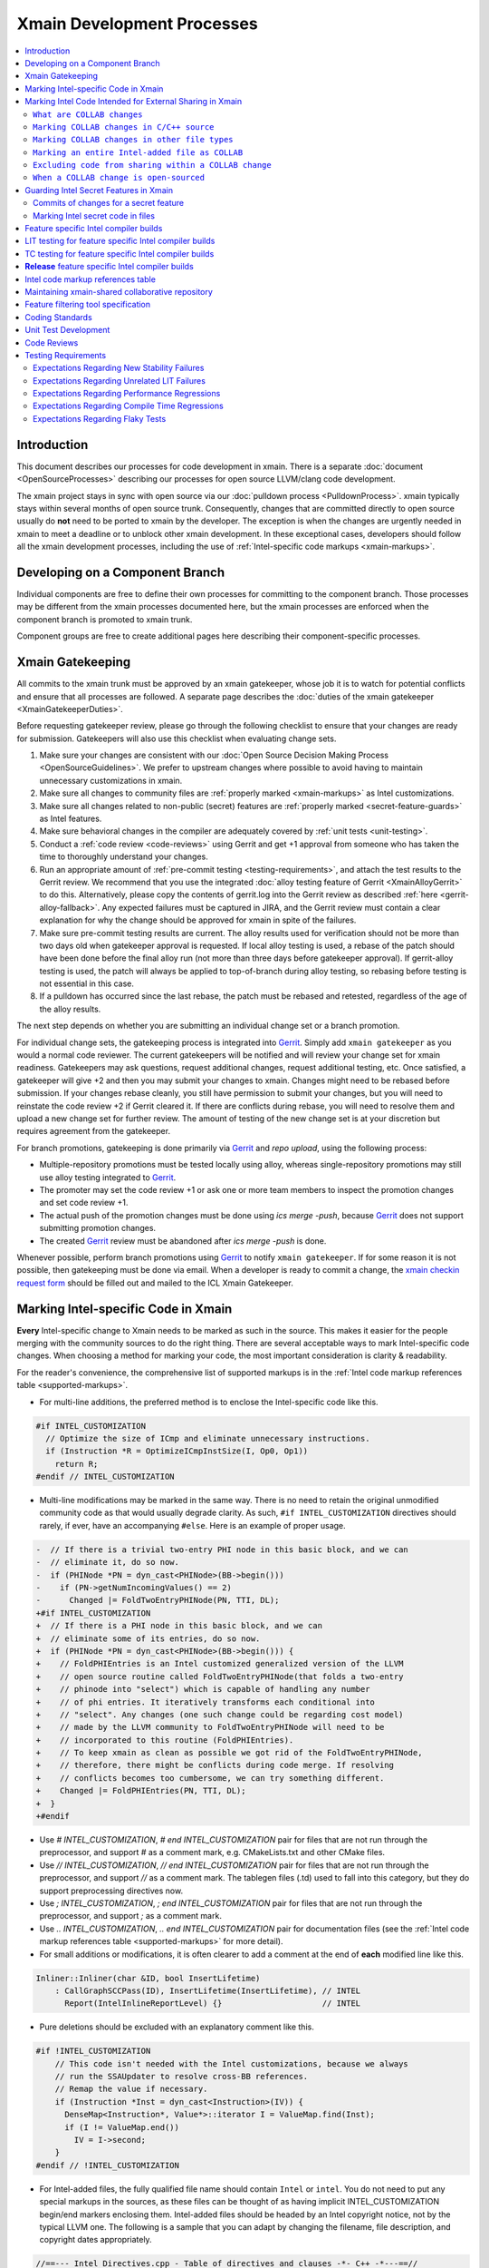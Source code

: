 ===========================
Xmain Development Processes
===========================

.. contents::
   :local:

Introduction
============

This document describes our processes for code development in xmain. There is a
separate :doc:`document <OpenSourceProcesses>` describing our processes for open
source LLVM/clang code development.

The xmain project stays in sync with open source via our
:doc:`pulldown process <PulldownProcess>`.
xmain typically stays within several months of open source trunk. Consequently,
changes that are committed directly to open source usually do **not** need to
be ported to xmain by the developer. The exception is when the changes are
urgently needed in xmain to meet a deadline or to unblock other xmain
development. In these exceptional cases, developers should follow all the
xmain development processes, including the use of
:ref:`Intel-specific code markups <xmain-markups>`.

Developing on a Component Branch
================================

Individual components are free to define their own processes for committing to
the component branch. Those processes may be different from the xmain processes
documented here, but the xmain processes are enforced when the component branch
is promoted to xmain trunk.

Component groups are free to create additional pages here describing their
component-specific processes.

.. _xmain_gatekeeping:

Xmain Gatekeeping
=================

All commits to the xmain trunk must be approved by an xmain gatekeeper, whose
job it is to watch for potential conflicts and ensure that all processes are
followed. A separate page describes the
:doc:`duties of the xmain gatekeeper <XmainGatekeeperDuties>`.

Before requesting gatekeeper review, please go through the following checklist
to ensure that your changes are ready for submission. Gatekeepers will also use
this checklist when evaluating change sets.

#. Make sure your changes are consistent with our
   :doc:`Open Source Decision Making Process <OpenSourceGuidelines>`. We prefer
   to upstream changes where possible to avoid having to maintain unnecessary
   customizations in xmain.
#. Make sure all changes to community files are
   :ref:`properly marked <xmain-markups>` as Intel customizations.
#. Make sure all changes related to non-public (secret) features are
   :ref:`properly marked <secret-feature-guards>` as Intel features.
#. Make sure behavioral changes in the compiler are adequately covered by
   :ref:`unit tests <unit-testing>`.
#. Conduct a :ref:`code review <code-reviews>` using Gerrit and get +1 approval
   from someone who has taken the time to thoroughly understand your changes.
#. Run an appropriate amount of
   :ref:`pre-commit testing <testing-requirements>`, and attach the test
   results to the Gerrit review. We recommend that you use the integrated
   :doc:`alloy testing feature of Gerrit <XmainAlloyGerrit>` to do this.
   Alternatively, please copy the contents of gerrit.log into the Gerrit review
   as described :ref:`here <gerrit-alloy-fallback>`. Any expected failures
   must be captured in JIRA, and the Gerrit review must contain a clear
   explanation for why the change should be approved for xmain in spite of the
   failures.
#. Make sure pre-commit testing results are current. The alloy results used
   for verification should not be more than two days old when gatekeeper
   approval is requested. If local alloy testing is used, a rebase of the patch
   should have been done before the final alloy run (not more than three days
   before gatekeeper approval). If gerrit-alloy testing is used, the patch
   will always be applied to top-of-branch during alloy testing, so rebasing
   before testing is not essential in this case.
#. If a pulldown has occurred since the last rebase, the patch must be rebased
   and retested, regardless of the age of the alloy results.

The next step depends on whether you are submitting an individual change set or
a branch promotion.

For individual change sets, the gatekeeping process is integrated into
`Gerrit <https://git-amr-2.devtools.intel.com/gerrit>`_. Simply add
``xmain gatekeeper`` as you would a normal code reviewer. The current
gatekeepers will be notified and will review your change set for xmain
readiness. Gatekeepers may ask questions, request additional changes, request
additional testing, etc. Once satisfied, a gatekeeper will give +2 and
then you may submit your changes to xmain. Changes might need to be rebased
before submission. If your changes rebase cleanly, you still have permission to
submit your changes, but you will need to reinstate the code review +2 if
Gerrit cleared it. If there are conflicts during rebase, you will need to
resolve them and upload a new change set for further review. The amount of
testing of the new change set is at your discretion but requires agreement
from the gatekeeper.

For branch promotions, gatekeeping is done primarily via
`Gerrit <https://git-amr-2.devtools.intel.com/gerrit>`_ and `repo upload`,
using the following process:

- Multiple-repository promotions must be tested locally using alloy,
  whereas single-repository promotions may still use alloy testing
  integrated to `Gerrit <https://git-amr-2.devtools.intel.com/gerrit>`_.

- The promoter may set the code review +1 or ask one or more team members
  to inspect the promotion changes and set code review +1.

- The actual push of the promotion changes must be done using `ics merge -push`,
  because `Gerrit <https://git-amr-2.devtools.intel.com/gerrit>`_ does not
  support submitting promotion changes.

- The created `Gerrit <https://git-amr-2.devtools.intel.com/gerrit>`_ review
  must be abandoned after `ics merge -push` is done.

..
    The following paragraph provides a link that automatically opens up an email
    with the xmain checkin request form. It is not very human-readable, because
    spaces and other special characters are replaced by hex directives, e.g.
    %20. We should change this if there is a more human-readable form that
    achieves the same functionality.

Whenever possible, perform branch promotions using
`Gerrit <https://git-amr-2.devtools.intel.com/gerrit>`_ to notify
``xmain gatekeeper``.  If for some reason it is not possible, then
gatekeeping must be done via email. When a developer is ready
to commit a change, the `xmain checkin request form
<mailto:icl.xmain.gatekeeper@intel.com?
subject=xmain%20checkin%20request%20(Edit%20this%20description%20and%20date%20
(01/01/2018)&
body=1.%20Describe%20the%20new%20features%20or%20changes.%20Include%20Jira%23
%20where%20applicable.%0D%0A%0D%0A%0D%0A%0D%0A
2.%20Please%20explain%20why%20this%20change%20set%20should%20not%20be%20
upstreamed%20to%20LLVM%20open%20source.%0D%0A%0D%0A%0D%0A%0D%0A
3.%20Please%20list%20all%20modified,%20added%20or%20deleted%20files%20and%20
directories.%0D%0A%0D%0A%0D%0A%0D%0A
4.%20Was%20every%20change%20in%20this%20change-set%20code%20reviewed%3F%20If%20
this%20is%20anything%20other%20than%20a%20single%20component%20promotion%20
checkin%20request,%20please%20list%20the%20code%20reviewers.%0D%0A%0D%0A%0D%0A
%0D%0A
5.%20Does%20every%20change%20in%20the%20LLVM/Clang%20portions%20of%20the%20
source%20tree%20have%20corresponding%20changes%20that%20provide%20unit%20
testing%20coverage%3F%20Are%20any%20of%20the%20newly%20added%20unit%20tests%20
currently%20failing%3F%0D%0A%0D%0A%0D%0A%0D%0A
6.%20What%20testing%20was%20done%20(list%20the%20exact%20command
%20used%20to%20run%20alloy)%3F%20Please%20explain%20anything%20in%20the%20
fail.log%20or%20problem.log%20files,%20and%20why%20the%20checkin%20should%20
be%20allowed%20with%20these%20failures.%20For%20every%20new%20or%20flaky%20
failure%20in%20fail.log,%20a%20JR%20must%20be%20filed%20if%20one%20does%20not
%20already%20exist,%20and%20the%20JR%20number%20provided.%20Was%20any%20
testing%20done%20in%20addition%20to%20alloy%3F%0D%0A%0D%0A%0D%0A%0D%0A
Please%20attach%20the%20following%20files%20from%20your%20alloy%20run,%20if%20
applicable%3A%20status.log,%20fail.log,%20problem.log,%20and%20
zperf%5Frt%5Frpt.log.%0D%0Axmain%20checkin%20questionnaire%20version%204>`_
should be filled out and mailed to the ICL Xmain Gatekeeper.

.. _xmain-markups:

Marking Intel-specific Code in Xmain
====================================

**Every** Intel-specific change to Xmain needs to be marked as such in the
source. This makes it easier for the people merging with the community sources
to do the right thing. There are several acceptable ways to mark Intel-specific
code changes. When choosing a method for marking your code, the most important
consideration is clarity & readability.

For the reader's convenience, the comprehensive list of supported markups
is in the :ref:`Intel code markup references table <supported-markups>`.

- For multi-line additions, the preferred method is to enclose the
  Intel-specific code like this.

.. code-block:: c++

  #if INTEL_CUSTOMIZATION
    // Optimize the size of ICmp and eliminate unnecessary instructions.
    if (Instruction *R = OptimizeICmpInstSize(I, Op0, Op1))
      return R;
  #endif // INTEL_CUSTOMIZATION

- Multi-line modifications may be marked in the same way. There is no need to
  retain the original unmodified community code as that would usually degrade
  clarity. As such, ``#if INTEL_CUSTOMIZATION`` directives should rarely, if
  ever, have an accompanying ``#else``. Here is an example of proper usage.

.. We cannot format this block as c++ due to the diff markers.
.. code-block:: text

  -  // If there is a trivial two-entry PHI node in this basic block, and we can
  -  // eliminate it, do so now.
  -  if (PHINode *PN = dyn_cast<PHINode>(BB->begin()))
  -    if (PN->getNumIncomingValues() == 2)
  -      Changed |= FoldTwoEntryPHINode(PN, TTI, DL);
  +#if INTEL_CUSTOMIZATION
  +  // If there is a PHI node in this basic block, and we can
  +  // eliminate some of its entries, do so now.
  +  if (PHINode *PN = dyn_cast<PHINode>(BB->begin())) {
  +    // FoldPHIEntries is an Intel customized generalized version of the LLVM
  +    // open source routine called FoldTwoEntryPHINode(that folds a two-entry
  +    // phinode into "select") which is capable of handling any number
  +    // of phi entries. It iteratively transforms each conditional into
  +    // "select". Any changes (one such change could be regarding cost model)
  +    // made by the LLVM community to FoldTwoEntryPHINode will need to be
  +    // incorporated to this routine (FoldPHIEntries).
  +    // To keep xmain as clean as possible we got rid of the FoldTwoEntryPHINode,
  +    // therefore, there might be conflicts during code merge. If resolving
  +    // conflicts becomes too cumbersome, we can try something different.
  +    Changed |= FoldPHIEntries(PN, TTI, DL);
  +  }
  +#endif

- Use `# INTEL_CUSTOMIZATION`, `# end INTEL_CUSTOMIZATION` pair for files
  that are not run through the preprocessor, and support `#` as a comment mark,
  e.g. CMakeLists.txt and other CMake files.

- Use `// INTEL_CUSTOMIZATION`, `// end INTEL_CUSTOMIZATION` pair for files
  that are not run through the preprocessor, and support `//` as a comment mark.
  The tablegen files (.td) used to fall into this category, but they do support
  preprocessing directives now.

- Use `; INTEL_CUSTOMIZATION`, `; end INTEL_CUSTOMIZATION` pair for files
  that are not run through the preprocessor, and support `;` as a comment mark.

- Use `\.\. INTEL_CUSTOMIZATION`, `\.\. end INTEL_CUSTOMIZATION` pair
  for documentation files (see the
  :ref:`Intel code markup references table <supported-markups>`
  for more detail).

- For small additions or modifications, it is often clearer to add a comment at
  the end of **each** modified line like this.

.. code-block:: c++

  Inliner::Inliner(char &ID, bool InsertLifetime)
      : CallGraphSCCPass(ID), InsertLifetime(InsertLifetime), // INTEL
        Report(IntelInlineReportLevel) {}                     // INTEL

- Pure deletions should be excluded with an explanatory comment like this.

.. code-block:: c++

  #if !INTEL_CUSTOMIZATION
      // This code isn't needed with the Intel customizations, because we always
      // run the SSAUpdater to resolve cross-BB references.
      // Remap the value if necessary.
      if (Instruction *Inst = dyn_cast<Instruction>(IV)) {
        DenseMap<Instruction*, Value*>::iterator I = ValueMap.find(Inst);
        if (I != ValueMap.end())
          IV = I->second;
      }
  #endif // !INTEL_CUSTOMIZATION

- For Intel-added files, the fully qualified file name should contain ``Intel``
  or ``intel``. You do not need to put any special markups in the sources,
  as these files can be thought of as having implicit INTEL_CUSTOMIZATION
  begin/end markers enclosing them.
  Intel-added files should be headed by an Intel copyright
  notice, not by the typical LLVM one. The following is a sample that you can
  adapt by changing the filename, file description, and copyright dates
  appropriately.

.. code-block:: c++

  //==--- Intel_Directives.cpp - Table of directives and clauses -*- C++ -*---==//
  //
  // Copyright (C) 2015-2017 Intel Corporation. All rights reserved.
  //
  // The information and source code contained herein is the exclusive property
  // of Intel Corporation and may not be disclosed, examined or reproduced in
  // whole or in part without explicit written authorization from the company.
  //
  // ===--------------------------------------------------------------------=== //

- For code which should be excluded from final release
  builds but included in 'prod' builds during development (such as IR
  printing capabilities), you should use the `INTEL_INTERNAL_BUILD`
  markup symbol (this includes both the files that are run through
  the preprocessor and the files that are not).  This macro symbol will be
  **undefined** for the `release` builds when ics usage is set to qa mode
  (using `ics set usage qa`).  For example:

.. parsed-literal::

  void MyClass::print(raw_ostream &OS) const {
  #if INTEL_INTERNAL_BUILD
    // Print the IR for MyClass to OS.
    OS << MyClass.A << "\n";
  #endif // INTEL_INTERNAL_BUILD
  }

..

  `INTEL_INTERNAL_BUILD` **must not** be used in release package's files
  (e.g. compiler header files).  Any non-release changes in such files
  must correspond to some feature and be appropriately
  :ref:`guarded <secret-feature-guards>`.

Marking Intel Code Intended for External Sharing in Xmain
=========================================================

``What are COLLAB changes``
---------------------------

This section describes the mechanism used to mark Intel code that is
intended for external sharing and collaboration, and likely open-sourced
at some point in the future.
We refer to such Intel changes as `COLLAB changes`, mark them
with INTEL_COLLAB instead of INTEL_CUSTOMIZATION, and apply different
rules from the latter.

Marking COLLAB changes as such facilitates automating the extraction of
patches that include only the COLLAB changes and exclude **all** other
Intel changes not so marked, such as the INTEL_CUSTOMIZATION changes.
Thus, Intel can collaborate with the community by periodically providing
patches with Intel-added features long before the actual open-sourcing
of these features takes place.

``Marking COLLAB changes in C/C++ source``
------------------------------------------

The smallest unit of a COLLAB change is a line. A change is either an
`addition` of line(s), or a `deletion` of line(s).
A `modification` is just addition plus deletion.
The examples below show how to mark additions, deletions, and modifications
in C/C++ source code with the INTEL_COLLAB marker.
The part enclosed between a pair of INTEL_COLLAB begin/end markers is
referred to as a `COLLAB region`.

Assume that this is existing community code:

.. code-block:: c++

  void foo() {
    bar(123);
    bar(789);
  }

- How to mark a COLLAB addition:
  Enclose the line(s) being added between a pair of
  INTEL_COLLAB begin/end markers.
  No code outside of this COLLAB region is changed by this addition.
  Below is an example showing how to add a call to new_call():

.. code-block:: c++

  void foo() {
    bar(123);
  #if INTEL_COLLAB
    new_call();
  #endif // INTEL_COLLAB
    bar(789);
  }

- How to mark a COLLAB deletion:
  Enclose the line(s) being deleted between the #else and the #endif
  of the COLLAB region. No change may be made to the line(s) being deleted.
  No code outside of this COLLAB region is changed by this deletion.
  Document the reason of the deletion, as shown in the example below
  where the call to bar(789) is deleted:

.. code-block:: c++

  void foo() {
    bar(123);
  #if INTEL_COLLAB
    // Removed call to bar(789) because ...
  #else // INTEL_COLLAB
    bar(789);
  #endif // INTEL_COLLAB
  }

- A modification is an addition combined with a deletion in the same
  COLLAB region. The example below changes bar(123) to bar(123, x)

.. code-block:: c++

  void foo() {
  #if INTEL_COLLAB
    bar(123, x);
  #else // INTEL_COLLAB
    bar(123);
  #endif // INTEL_COLLAB
    bar(789);
  }


``Marking COLLAB changes in other file types``
----------------------------------------------

The COLLAB changes also occur in files other than C/C++ source files.
Shown below are the markers for other file types currently supported.
For these file types we have not found a need to support deletion,
so the "else" part is not defined and is not supported by the
patch-extracting tool.

- CMakeLists.txt

.. code-block:: cmake

   # INTEL_COLLAB
    ...
   # end INTEL_COLLAB

- CMakeLists.txt (alternate form that is also supported)

.. code-block:: cmake

   if (INTEL_COLLAB)
    ...
   endif (INTEL_COLLAB)

- LLVMBuild.txt

.. code-block:: text

   ; INTEL_COLLAB
    ...
   ; end INTEL_COLLAB

- TableGen (.td) files

.. code-block:: text

   #if INTEL_COLLAB
    ...
   #endif // INTEL_COLLAB


``Marking an entire Intel-added file as COLLAB``
------------------------------------------------

If an Intel-added file is meant for external sharing then
all of its content must be marked as a COLLAB region; i.e.,
its first and last lines must be INTEL_COLLAB begin/end markers.
Note that an Intel-added file either has no INTEL_COLLAB markers,
or has the entire content enclosed between such markers.
This is true even if only part of the Intel-added file
is meant for external sharing; the next sub-section shows how to
exclude code inside a COLLAB region from being shared externally.

LLVM files often use an emacs file-type marker in a comment in their
first line, so when an INTEL_COLLAB marker becomes the first
line in such files, it must coexist with the emacs marker:

- C++ include (.h) files

.. code-block:: c++

   #if INTEL_COLLAB // -*- C++ -*-
    ...
   #endif // INTEL_COLLAB

- LLVMBuild.txt

.. code-block:: text

   ; INTEL_COLLAB   -*- Conf -*-
    ...
   ; end INTEL_COLLAB

- TableGen (.td) files

.. code-block:: text

   #if INTEL_COLLAB // -*- tablegen -*-
    ...
   #endif // INTEL_COLLAB

..

  TableGen does support preprocessing, but the upstream version
  only supports '#ifdef' and does not support '#if'.  As long as
  our rules allow only '#if' and does not allow '#ifdef', we have to
  insert INTEL_COLLAB comments instead of real preprocessing
  directives.  Otherwise, external users of the INTEL_COLLAB
  code would have problems with '#if' usage.


``Excluding code from sharing within a COLLAB change``
------------------------------------------------------

It is not allowed to nest a an INTEL_COLLAB region inside another
INTEL_COLLAB or INTEL_CUSTOMIZATION region.

However, we allow nesting of INTEL_CUSTOMIZATION inside a COLLAB change
to exclude portions of code from being shared externally. This is useful
to mark portions of proprietary logic within a COLLAB region so that
the proprietary logic is excluded from the COLLAB patch.
In the example below, the calls to Intel_code_to_share() will appear in
the COLLAB patch, but it will not include the call to Intel_prorietary_foo():

.. code-block:: c++

  #if INTEL_COLLAB
  ...
  void Intel_func_to_share() {
    Intel_code_to_share();
    ...
    #if INTEL_CUSTOMIZATION
      Intel_prorietary_foo();
    #endif // INTEL_CUSTOMIZATION
    ...
    Intel_code_to_share();
  }
  ...
  #endif // INTEL_COLLAB

The example below uses an #else in the INTEL_CUSTOMIZATION region to switch
between two versions of a function foo(), one proprietary and one for sharing.
Under xmain, Intel_func_to_share() calls Intel_prorietary_version_of_foo().
But in the COLLAB patch, Intel_func_to_share() calls
Intel_shareable_version_of_foo() instead.

.. code-block:: c++

  #if INTEL_COLLAB
  ...
  void Intel_func_to_share() {
    Intel_code_to_share();
    ...
    #if INTEL_CUSTOMIZATION
      Intel_prorietary_version_of_foo();
    #else
      Intel_shareable_version_of_foo();
    #endif // INTEL_CUSTOMIZATION
    ...
    Intel_code_to_share();
  }
  ...
  #endif // INTEL_COLLAB

The example below is similar, but the parent function is community code.
For xmain, we want the parent function to call
Intel_prorietary_version_of_foo(), but for the COLLAB patch we want it
to call Intel_shareable_version_of_foo():

.. code-block:: c++

  void existing_community_function() {
    some_community_code();
    #if INTEL_COLLAB
      #if INTEL_CUSTOMIZATION
        Intel_prorietary_version_of_foo();
      #else
        Intel_shareable_version_of_foo();
      #endif // INTEL_CUSTOMIZATION
    #endif // INTEL_COLLAB
    some_more_community_code();
  }

``When a COLLAB change is open-sourced``
----------------------------------------

When a COLLAB change is promoted to the community, then it is considered
community code and no longer Intel code, so we must remove its INTEL_COLLAB
markers from xmain.

.. _secret-feature-guards:

Guarding Intel Secret Features in Xmain
=======================================

Source code changes added to support some non-public software or hardware
feature are called `secret`, and the feature itself is called
a `secret feature`.

As long as ICL team may share its source code contributions to LLVM with
other Intel teams, and not all of these teams have access to all
`secret features`, the following development practices must be applied
to guarantee that the information about a `secret feature` is not shared
with someone who does not have the business need to know.

Currently, most ICL software contributions, such as the HIR vectorizer and
the loop optimizer, although being Intel Top Secret in terms of IP
classification, may be shared with Intel groups outside of ICL and so
are not considered `secret` for the purposes of this process.
At the same time, any IP that was not created by ICL and that has some
compiler support (e.g. new ISA support) is considered `secret`
and the corresponding compiler changes must be guarded as described
in this section.

These development practices are tightly tied to the processes run inside ICL,
e.g. :ref:`xmain-shared repository <xmain-shared-process>` and
:ref:`release builds <release-compiler-build>`, so it is
critical to follow every rule, especially while the verification and
enforcement tools/processes are not in place.

.. _secret-commits:

Commits of changes for a secret feature
---------------------------------------

**Any** git commit message containing explicit information about a secret
feature must use the following guards to keep the message secret:

.. parsed-literal::

  // INTEL_FEATURE\_ISA_AVX512VL
  This commit is to fix JIRA #777 with ISA_AVX512VL.
  // end INTEL_FEATURE\_ISA_AVX512VL

A more neutral message may be used for the same commit without guarding
the message itself.

.. parsed-literal::

  This commit is to fix JIRA #777.

If your commit message contains information about multiple `secret` features,
you must guard each reference separately with the corresponding feature name:

.. parsed-literal::

  // INTEL_FEATURE\_ISA_AVX512VL
  This commit is to fix JIRA #777 with ISA_AVX512VL.
  // end INTEL_FEATURE\_ISA_AVX512VL
  // INTEL_FEATURE\_ISA_AVX512DQ
  This commit is to fix JIRA #777 with ISA_AVX512DQ.
  // end INTEL_FEATURE\_ISA_AVX512DQ

Marking Intel secret code in files
----------------------------------

All changes exposing any information about a `secret` feature must be guarded.
The guards described in this section must accompany the `INTEL_CUSTOMIZATION`
:ref:`guards <xmain-markups>`.

- Files that are run through the preprocessor must use usual syntax:

.. parsed-literal::

  #if INTEL_CUSTOMIZATION
  #if INTEL_FEATURE\_ISA_AVX512VL
  // AVX512VL specific code.
  #endif // INTEL_FEATURE\_ISA_AVX512VL
  #endif // INTEL_CUSTOMIZATION

..

.. note:: The compiler must build with and without any of INTEL_FEATURE\_XXX
          defined.  If an INTEL_FEATURE\_XXX is not defined, the compiler
          must be fully functional, except for the disabled feature's support.

..

  These guards must be used the same in either modified LLVM files or
  Intel-added source files.  `INTEL_CUSTOMIZATION` guard may be omitted
  in Intel-added source, unless the file is intended for external collaboration
  (i.e. the whole file is guarded with `INTEL_COLLAB`) - in this case,
  the `INTEL_CUSTOMIZATION` guard must be used.

- Files that are not run through the preprocessor must use the appropriate
  markup syntax from the
  :ref:`Intel code markup references table <supported-markups>`.

.. _whole-file-guards:

- If you add a feature specific file (thus, Intel-added file) into
  a community directory, you must enclose the whole file content
  into the corresponding `INTEL_FEATURE\_` region, i.e. the region
  must start at the first line and end at the last line of the file.
  The file name may contain the feature name, e.g. `Intel_ISA_AVX512VL.cpp`.
  If the file's complete contents are not guarded, then this file
  may leak to :ref:`xmain-shared repository <xmain-shared-process>`.

.. _feature-specific-dir:

- For convenience, feature specific directories may be marked,
  so that the files inside such directories may avoid `INTEL_FEATURE\_`
  guards.  To mark a directory as feature specific you create
  `.intel_features` file inside it and put the corresponding feature
  name into it like this:

.. parsed-literal::

  INTEL_FEATURE\_ISA_AVX512VL
  <EOF>

..

  The file must contain **exactly** one feature name.  With this,
  all the files inside this directory may be written without
  `INTEL_FEATURE\_` guards.  Obviously, only Intel-added directories
  may be marked as feature specific.  Do not forget to name the directory
  using `Intel_` prefix.  Alternatively, you may choose to put all your
  new directories into `llvm/Intel_OptionalComponents` sub-directory
  with a name corresponding to the feature name, e.g. `ISA_AVX512VL`.

- Changes in header files that are shipped with the compiler release package
  must also be guarded.  If you make feature specific modifications in an
  existing header file, you must use C-style region guards like this, unless
  this is a known C++ header that can use C++-style region guards:

.. _header-mod:

.. parsed-literal::

  \/\* INTEL_FEATURE\_ISA_AVX512VL \*\/
  \/\*
   \* Most likely your ISA_AVX512VL compiler will define a macro,
   \* which you can use to actually guard the declarations below:
   \*\/
  #if defined(__AVX512VL__)
  \/\*
   \* Declarations guarded by a macro check that is only true
   \* for ISA_AVX512VL compiler build.
   \*\/
  #endif
  \/\* end INTEL_FEATURE\_ISA_AVX512VL \*\/

..

  These region guards in header files are used for both
  :ref:`xmain-shared repository <xmain-shared-process>` update process and
  :ref:`release builds <release-compiler-build>` process,
  so it is very important to have them in place.

  If you add a new feature specific header, you must either place it
  into a :ref:`feature specific directory <feature-specific-dir>` or
  :ref:`guard the whole header's contents <whole-file-guards>`.

  The recommended solution is to create a
  :ref:`feature specific directory <feature-specific-dir>`, e.g. a sub-directory
  inside the headers directory, place your new header files into this
  sub-directory and include them as shown :ref:`here <header-mod>`.
  You must also modify the copy-lists or the corresponding `make install`
  rules (**TBD**) to copy your new header files into the deploy structure's
  header directory (not into the sub-directory, in which they exist in
  the repository.

- Just as with the compiler headers, any files shipped with the release
  package must have proper regions markups in place.

- Avoid any feature specific changes in LLVMBuild.txt files
  because the correct regions markup is not always possible.  Instead,
  modify the corresponding CMakeLists.txt as shown
  :ref:`here <cmake-customization>`.

- Changes in `dpd_icl-xtoolsup` repository (e.g. in copylist.txt)
  cannot be currently guarded in any way.  Since we are deprecating
  the copylist usage, it is allowed to make feature specific changes unguarded
  in these files.

Feature specific Intel compiler builds
======================================

This section describes methods that allow producing customized compiler
builds from the common source base of xmain.

When you add source files for a new feature, you must use
the `LLVM_INTEL_FEATURES` CMake variable to enable the corresponding
preprocessing macro and include your new files in the compiler build.

.. _vrd-config:

- First, you create a new or use an existing ICS VRD file located in
  `icsconfig` directory of the ICS workspace.  A custom value of the
  `LLVM_INTEL_FEATURES` variable may be passed to ICS build scripts
  using the following option:

.. parsed-literal::

  \-intel-features=\"INTEL_FEATURE\_ISA_AVX512VL;INTEL_FEATURE\_ISA_AVX512F\"

..

.. note:: `LLVM_INTEL_FEATURES` is used for building `llvm-config` utility,
          so it is always possible to get the list of features enabled
          for a particular compiler build by running
          `llvm-config --intel-features`

..

.. _supported-features:

- Second, you add the feature name into
  `llvm/Intel_OptionalComponents/Intel_SupportedFeatures.txt`, otherwise,
  the compiler build will fail instructing you to add the feature name
  into the file.  At this point, the feature has to be classified as
  either `public` or `secret` in
  `llvm/Intel_OptionalComponents/Intel_SupportedFeatures.txt` file.
  The classification is only used for
  :ref:`xmain-shared repository <xmain-shared-process>`
  update process, and it does not affect
  :ref:`release builds <release-compiler-build>` process,
  i.e. a release build may be done with whatever features both `secret`
  and `public`.  Please refer to
  `llvm/Intel_OptionalComponents/Intel_SupportedFeatures.txt` for more details
  on the syntax and the feature naming conventions.

- Third, you modify the corresponding CMakeLists.txt files to include your
  new feature specific files only into builds that support this feature:

.. parsed-literal::

  # INTEL_CUSTOMIZATION
  set(INTEL_SOURCE_FILES_TO_BUILD)
  # Add 'Intel_ExistingCustomFile.cpp' to INTEL_SOURCE_FILES_TO_BUILD,
  # if INTEL_CUSTOMIZATION is enabled;  add it to LLVM_OPTIONAL_SOURCES
  # otherwise.
  intel_add_file(INTEL_SOURCE_FILES_TO_BUILD
    COMPLEMENT LLVM_OPTIONAL_SOURCES
    Intel_ExistingCustomFile.cpp
    )

  # INTEL_FEATURE\_ISA_AVX512VL
  # Add 'Intel_ISA_AVX512VL.cpp' into INTEL_SOURCE_FILES_TO_BUILD,
  # if Intel feature ISA_AVX512VL and INTEL_CUSTOMIZATION are enabled;
  # add it to LLVM_OPTIONAL_SOURCES otherwise.
  intel_add_file(INTEL_SOURCE_FILES_TO_BUILD
    COMPLEMENT LLVM_OPTIONAL_SOURCES
    FEATURE ISA_AVX512VL
    ${LLVM_MAIN_SRC_DIR}/Intel_OptionalComponents/AVX512VL/lib/Transforms/Intel_ISA_AVX512VL.cpp
    )
  # end INTEL_FEATURE\_ISA_AVX512VL
  # end INTEL_CUSTOMIZATION

  add_llvm_library(LLVMCodeGen
  # INTEL_CUSTOMIZATION
    ${INTEL_SOURCE_FILES_TO_BUILD}
  # end INTEL_CUSTOMIZATION
    ...
    )

..

.. note:: LLVM_OPTIONAL_SOURCES variable helps to avoid build errors for files
          that are not used during build but are present in the source tree.

..

  If you create new header files that need to be included in existing files,
  then you must modify `llvm/CMakeLists.txt` like this:

.. parsed-literal::

  # INTEL_CUSTOMIZATION
  set(INTEL_FEATURESPECIFIC_INCLUDE_DIRS)
  # INTEL_FEATURE\_ISA_AVX512VL
  intel_add_file(INTEL_FEATURESPECIFIC_INCLUDE_DIRS
    FEATURE ISA_AVX512VL
    ${LLVM_MAIN_SRC_DIR}/Intel_OptionalComponents/AVX512VL/include
  )
  # end INTEL_FEATURE\_ISA_AVX512VL
  include_directories(AFTER ${INTEL_FEATURESPECIFIC_INCLUDE_DIRS})
  # end INTEL_CUSTOMIZATION

..

  If you create a new LLVM component library for your feature, you must
  put all the files into a feature specific
  :ref:`directory <feature-specific-dir>` and create the corresponding
  LLVMBuild.txt file declaring this library as `optional` (as long as
  it will not be built in all ICS configurations):

.. code-block:: text

  [component_0]
  type = OptionalLibrary
  name = Intel_ISA_AVX512VLSupport
  ...

..

  To add dependencies to this new library avoid modifying the existing
  (community and Intel-added) LLVMBuild.txt files, such as:

.. parsed-literal::

  [component_0]
  type = Library
  name = Scalar
  parent = Transforms
  library_name = ScalarOpts
  required_libraries = AggressiveInstCombine Analysis Core InstCombine Support TransformUtils
  ; INTEL_CUSTOMIZATION
  ; INTEL_FEATURE\_ISA_AVX512VL
    Intel_ISA_AVX512VLSupport
  ; end INTEL_FEATURE\_ISA_AVX512VL
  ; end INTEL_CUSTOMIZATION

..

.. _cmake-customization:

  **Instead**, you must modify the corresponding CMakeLists.txt file like this:

.. parsed-literal::

  # INTEL_CUSTOMIZATION
  # INTEL_FEATURE\_ISA_AVX512VL
  # Set p to TRUE, if ISA_AVX512VL is enabled.
  is_intel_feature_enabled(p ISA_AVX512VL)
  if (p)
    target_link_libraries(LLVMScalarOpts PRIVATE LLVMIntel_ISA_AVX512VLSupport)
  endif()
  # end INTEL_FEATURE\_ISA_AVX512VL
  # end INTEL_CUSTOMIZATION

..

  The two provided methods (`intel_add_file` and `is_intel_feature_enabled`)
  should allow you to do whatever customization in CMakeLists.txt files.
  Please remember to guard your feature specific modifications in these files.

LIT testing for feature specific Intel compiler builds
======================================================

The recommended way of adding feature specific LIT tests is to put
the tests into the corresponding :ref:`sub-directory <feature-specific-dir>`
of `llvm/Intel_OptionalComponents`, and add the test suite conditionally
based on the `LLVM_INTEL_FEATURES` CMake variable value.  For example,
see how `DTrans` tests are added in
`llvm/Intel_OptionalComponents/DTrans/test/CMakeLists.txt`.

For convenience, it is allowed to add new tests into the existing test
suites.  As usual, the test files must be properly
:ref:`guarded <whole-file-guards>`.  You may use the
`REQUIRES\: \<feature\>` and `UNSUPPORTED\: \<feature\>` directives,
supported by `llvm-lit`, to identify whether a LIT test
must run with the current compiler build.  `\<feature\>` is a lower-case
version of the corresponding feature from `LLVM_INTEL_FEATURES`, e.g.
`INTEL_FEATURE\_ISA_AVX512VL` compiler feature enables
`intel_feature_isa_avx512vl` LIT feature.

Every feature specific LIT test must use the corresponding `REQUIRES`
directive.  For example, a C++ LIT test will look like this:

.. parsed-literal::

  // INTEL_FEATURE\_ISA_AVX512VL
  // REQUIRES: intel_feature_isa_avx512vl
  void foo() {} // sanity test
  // end INTEL_FEATURE\_ISA_AVX512VL

..

Existing LIT tests that become invalid for a feature specific compiler build
must use `UNSUPPORTED` directive to disable the test for this particular
build, e.g.:

.. parsed-literal::

  // INTEL_FEATURE\_ISA_AVX512VL
  // UNSUPPORTED: intel_feature_isa_avx512vl
  // end INTEL_FEATURE\_ISA_AVX512VL
  void foo() {} // sanity test

..

TC testing for feature specific Intel compiler builds
=====================================================

TC has comprehensive list of controls to enable/disable particular
tests, based, for example, on the compiler build's ICS configuration.

There is currently no way to partition the TC tests data base and
use different access rights to different portions.  This means
any person having access to TC tests data base, has access to all
tests.  This does not constrain adding TC tests for `secret` features,
but special care must be taken when a person is granted access
to TC test data base.  Basically, the person must be approved
to get access to all `secret` features.

.. _release-compiler-build:

**Release** feature specific Intel compiler builds
==================================================

ICL develops many `public` and `secret` features in xmain,
and we have to be able to build a `release` compiler at any point
in time for any subset of the features :ref:`supported <supported-features>`
by the compiler.  This section describes a process of building a `release`
compiler, and it starts with the requirements:

- Each `release` compiler build is defined by a list of features
  (both `public` and `secret`).  We will refer to this list
  as `features-list`.

- A built `release` compiler must support all features from `features-list`
  e.g. the compiler binaries are functional a for these features.
  Any features not listed must not be supported by the compiler binaries.

- Compiler header files shipped with the compiler package may contain
  code for the features from `features-list` - this code must remain
  in the heder files, otherwise, the code for any feature not listed
  must be stripped from the `release` compiler package.

- The special `INTEL_INTERNAL_BUILD` feature must never be
  listed in `features-list` for a `release` build.

ICL uses the following process for building `release` compilers:

- Every different flavor of the `release` compilers is defined
  by the corresponding ICS configuration file (.vrd), for example,
  xmainavx512vlefi2linux - compiler with `ISA_AVX512VL` support
  that may be shipped to customer `A` under NDA; xmainfutureisaefi2linux -
  compiler with all future `ISA` support that may be shipped to AEs
  for early evaluation; xmainefi2linux - compiler without any `secret`
  features that may be used as a generic product release.

- Such a configuration file :ref:`defines <vrd-config>` all features from
  `features-list` for the ICS build tools.  This guarantees that the compiler
  binary files only support the specified list of features.
  'prod' and 'debug' configurations must list `INTEL_INTERNAL_BUILD`,
  whereas 'release' configuration must not list it.

- The default 'debug' and 'prod' builds should have the same feature list
  as the default release build with the exception of
  `INTEL_INTERNAL_BUILD`.

- ICS QA/deploy tools use the same list of features from the configuration file
  to process source files shipped with the `release` package, such as compiler
  header files.  The tools strip regions for all features not from
  `features-list`.  The list of formats of the regions for stripping
  is in the :ref:`Intel code markup references table <supported-markups>`.
  There is a filtering :ref:`tool <feature-filter-tool>` that must be used
  for stripping the regions.  The QA/deploy tools specify the list of features
  from the ICS configuration file to the filtering
  :ref:`tool <feature-filter-tool>` - the tool filters out all the not listed
  features' regions.

Intel code markup references table
==================================

.. _supported-markups:

The table below lists all the supported ways of marking Intel custom code.
There are different allowed markups for INTEL_CUSTOMIZATION and INTEL_FEATURE\_.
All the markups allow an arbitrary amount of whitespace, but otherwise should
be used exactly as written in the table.

If it is not listed in the table, then it is **NOT SUPPORTED**.
If you use something that is not in the table, expect that your code will
fail QA verification.  For example, you cannot use negation for INTEL_FEATURE\_
checks, but you can use it for INTEL_CUSTOMIZATION checks:

.. note:: The table may be extended.  All extensions need to be discussed with
          `ICL Process Management Team <mailto:ICLProcessTeam@intel.com>`_

.. parsed-literal::

  // This usage is **not** allowed.
  #if !INTEL_FEATURE\_ISA_AVX512VL
  // Some code.
  #endif // INTEL_FEATURE\_ISA_AVX512VL

.. parsed-literal::

  // This usage with empty #if clause is allowed.
  #if INTEL_FEATURE\_ISA_AVX512VL
  #else // INTEL_FEATURE\_ISA_AVX512VL
  // Some code.
  #endif // INTEL_FEATURE\_ISA_AVX512VL

.. |br| raw:: html

   <br />

+-------------------------+-------------------------------------+------------------------------------+
| File type               | Intel customization markup          | Intel feature markup               |
+=========================+=====================================+====================================+
| `.cpp/.h`               |                                     |                                    |
| |br|                    | `#if INTEL_CUSTOMIZATION`           | `#if INTEL_FEATURE\_XXX`           |
| Other files             | |br|                                | |br|                               |
| included into           | `...`                               | `...`                              |
| C/C++ files,            | |br|                                | |br|                               |
| e.g. `.def`             | `#endif // INTEL_CUSTOMIZATION`     | `#endif // INTEL_FEATURE\_XXX`     |
|                         +-------------------------------------+------------------------------------+
|                         | `#if INTEL_CUSTOMIZATION`           | `#if INTEL_FEATURE\_XXX`           |
|                         | |br|                                | |br|                               |
|                         | `...`                               | `...`                              |
|                         | |br|                                | |br|                               |
|                         | `#else // INTEL_CUSTOMIZATION`      | `#else // INTEL_FEATURE\_XXX`      |
|                         | |br|                                | |br|                               |
|                         | `...`                               | `...`                              |
|                         | |br|                                | |br|                               |
|                         | `#endif // INTEL_CUSTOMIZATION`     | `#endif // INTEL_FEATURE\_XXX`     |
|                         +-------------------------------------+------------------------------------+
|                         | `#if !INTEL_CUSTOMIZATION`          |                                    |
|                         | |br|                                |                                    |
|                         | `...`                               |                                    |
|                         | |br|                                |                                    |
|                         | `#endif // INTEL_CUSTOMIZATION`     |                                    |
|                         +-------------------------------------+                                    |
|                         | `#if !INTEL_CUSTOMIZATION`          |                                    |
|                         | |br|                                |                                    |
|                         | `...`                               |                                    |
|                         | |br|                                |                                    |
|                         | `#else // INTEL_CUSTOMIZATION`      |                                    |
|                         | |br|                                |                                    |
|                         | `...`                               |                                    |
|                         | |br|                                |                                    |
|                         | `#endif // INTEL_CUSTOMIZATION`     |                                    |
|                         +-------------------------------------+                                    |
|                         | `\<single-line change\> // INTEL`   |                                    |
|                         +-------------------------------------+                                    |
|                         | `\<single-line change\>`            |                                    |
|                         | `// INTEL_CUSTOMIZATION`            |                                    |
+-------------------------+-------------------------------------+------------------------------------+
| Compiler header         |                                     |                                    |
| files that are shipped  | `\/\* INTEL_CUSTOMIZATION \*\/`     | `\/\* INTEL_FEATURE\_XXX \*\/`     |
| with the compiler       | |br|                                | |br|                               |
| package                 | `...`                               | `...`                              |
|                         | |br|                                | |br|                               |
|                         | `\/\* end INTEL_CUSTOMIZATION \*\/` | `\/\* end INTEL_FEATURE\_XXX \*\/` |
|                         +-------------------------------------+------------------------------------+
|                         | `\<single-line change\>`            |                                    |
|                         | `\/\* INTEL \*\/`                   |                                    |
|                         +-------------------------------------+                                    |
|                         | `\<single-line change\>`            |                                    |
|                         | `// INTEL_CUSTOMIZATION`            |                                    |
+-------------------------+-------------------------------------+------------------------------------+
| `.td`                   | `#if INTEL_CUSTOMIZATION`           | `#if INTEL_FEATURE\_XXX`           |
|                         | |br|                                | |br|                               |
|                         | `...`                               | `...`                              |
|                         | |br|                                | |br|                               |
|                         | `#endif // INTEL_CUSTOMIZATION`     | `#endif // INTEL_FEATURE\_XXX`     |
+-------------------------+-------------------------------------+------------------------------------+
| `CMakeLists.txt`        | `# INTEL_CUSTOMIZATION`             | `# INTEL_FEATURE\_XXX`             |
| |br|                    | |br|                                | |br|                               |
| Other files             | `...`                               | `...`                              |
| recognizing `\#`        | |br|                                | |br|                               |
| as a comment, e.g.      | `# end INTEL_CUSTOMIZATION`         | `# end INTEL_FEATURE\_XXX`         |
| `.py`, `.mir`,          +-------------------------------------+                                    |
| `.gitignore`,           | `\<single-line change\> # INTEL`    |                                    |
| `.gitattribute`         +-------------------------------------+                                    |
|                         | `\<single-line change\>`            |                                    |
|                         | `# INTEL_CUSTOMIZATION`             |                                    |
+-------------------------+-------------------------------------+------------------------------------+
| Dynamic checks in       | `if(INTEL_CUSTOMIZATION)`           | Dynamic checks are supported       |
| `CMakeLists.txt` only   | |br|                                | by is_intel_feature_enabled()      |
|                         | `...`                               | macro, but they still              |
|                         | |br|                                | have to be guarded as shown        |
|                         | `else(INTEL_CUSTOMIZATION)`         | in the cell above.                 |
|                         | |br|                                |                                    |
|                         | `...`                               |                                    |
|                         | |br|                                |                                    |
|                         | `endif(INTEL_CUSTOMIZATION)`        |                                    |
|                         +-------------------------------------+                                    |
|                         | `if(INTEL_CUSTOMIZATION)`           |                                    |
|                         | |br|                                |                                    |
|                         | `...`                               |                                    |
|                         | |br|                                |                                    |
|                         | `endif(INTEL_CUSTOMIZATION)`        |                                    |
+-------------------------+-------------------------------------+------------------------------------+
| `LLVMBuild.txt`         | `; INTEL_CUSTOMIZATION`             | `; INTEL_FEATURE\_XXX`             |
| |br|                    | |br|                                | |br|                               |
| Other files recognizing | `...`                               | `...`                              |
| `\;` as a comment, e.g. | |br|                                | |br|                               |
| `.ll`                   | `; end INTEL_CUSTOMIZATION`         | `; end INTEL_FEATURE\_XXX`         |
|                         +-------------------------------------+                                    |
|                         | `\<single-line change\> ; INTEL`    |                                    |
|                         +-------------------------------------+                                    |
|                         | `\<single-line change\>`            |                                    |
|                         | `; INTEL_CUSTOMIZATION`             |                                    |
+-------------------------+-------------------------------------+------------------------------------+
| `.rst` |br|             | `\<blank line\>`                    | `\<blank line\>`                   |
| In some constructs      | |br|                                | |br|                               |
| it is not possible      | `\.\. INTEL_CUSTOMIZATION \.\*`     | `\.\. INTEL_FEATURE\_XXX`          |
| to use this syntax,     | |br|                                | |br|                               |
| though.                 | `\<blank line\>`                    | `\<blank line\>`                   |
| `\<blank line\>`  may   | |br|                                | |br|                               |
| be omitted in some      | `\.\. end INTEL_CUSTOMIZATION \.\*` | `\.\. end INTEL_FEATURE\_XXX`      |
| cases                   +-------------------------------------+                                    |
|                         | `\<blank line\>`                    |                                    |
|                         | |br|                                |                                    |
|                         | `\.\. INTEL_CUSTOMIZATION \.\*`     |                                    |
|                         | |br|                                |                                    |
|                         | `\<blank line\>`                    |                                    |
|                         | `\<single-line change\>`            |                                    |
+-------------------------+-------------------------------------+------------------------------------+

.. _xmain-shared-process:

Maintaining xmain-shared collaborative repository
=================================================

ICL provides access to its own IP added to LLVM compiler.  The access for Intel
teams is done via `xmain-shared` collaborative repository.  Right now we
anticipate only one `xmain-shared` repository that will not contain code
related to any `secret` features.  In the future, it may be possible
to have a set of collaborative repositories with different sets of shared
features.  This section describes the process of creation and regular
updates of `xmain-shared` from `xmain`.  Herefrom, `xmain` stands
for only the following repositories: `dpd_icl-llvm`, `dpd_icl-clang`
and `dpd_icl-openmp` (this list may be extended, as needed by collaborating
teams).

`dpd_icl-xtoolsup` repository must never be made available to
collaborators, because there is currently no way to guard feature
specific changes in these files.

- `xmain-shared` is created from the `xmain` repository that does not
  contain any `secret` features' implementations.  The reference date
  for such a `clean xmain` is 1/1/2017.

- Every commit to `xmain` happened after the reference date
  must be processed and put into `xmain-shared`:

  * Branch merge commit to `xmain` is processed as a single commit,
    i.e. the history of the branch commits does not get propagated to
    `xmain-shared`.

  * Merges from LLorg cannot hold any `secrets`, so they are merged
    into `xmain-shared` as merge-from-master commits, and the corresponding
    individual commits history is preserved in `xmain-shared`.

  * For each single commit, the `xmain-shared` update demon runs
    the :ref:`filtering tool <feature-filter-tool>` and passes all
    `public` features listed in :ref:`llvm/Intel_OptionalComponents/Intel_SupportedFeatures.txt <supported-features>`.
    The filtering tool is applied to a complete ICS workspace (regardless
    of the files that were modified by the single commit).
    The ICS workspace created as the result of filtering is copied over
    the current `head` `xmain-shared` workspace.
    If there are no modified files after the filtering, then this commit
    is ignored, i.e. it is not put into `xmain-shared`.

  * The original `xmain` commit message is filtered by the `xmain-shared` update
    demon regarding `INTEL_FEATURE` :ref:`regions <secret-commits>`.
    If the commit message becomes empty due to filtering, the `xmain-shared`
    commit message must say "Commit message filtered out".

- In future we may want to maintain several features list
  :ref:`files <supported-features>` for different `xmain-shared` repositories.

.. _feature-filter-tool:

Feature filtering tool specification
====================================

The following describes the functionality of the feature filtering tool:

- The tool supports feature regions guard formats listed in the
  :ref:`Intel code markup references table <supported-markups>`.

- The tool accepts `source` and `destination` paths.  All files and
  directories from `source` are recursively filtered as defined below
  and put into `destination`.

- **TBD** The tool accepts a list of features that must not be filtered out.
  The regions for features not listed must be filtered out.

- If a `source` directory contains a file named
  :ref:`.intel_features <feature-specific-dir>`,
  and inside the file there is a feature that must be filtered out
  (i.e. it is not in the list passed to the tool), then the whole
  directory is left out of `destination`.

- The tool does not process `.git` and `.repo` directories and does not
  copy them into `destination`.

- The tool reports errors on malformed regions.

- If a file from `source` must be processed (i.e. it is not located
  inside :ref:`feature specific directory <feature-specific-dir>` that
  must be completely filtered out), it contains at least one
  feature regions, and it becomes empty due to filtering, then
  this file is not copied to `destination`.

Coding Standards
================

Xmain developers are expected to adhere to the same coding standards as open
source developers. Those coding standards are documented
:doc:`here <../CodingStandards>`. The purpose of this policy is provide a
consistent set of coding standards and to make it easier to upstream changes
from xmain when we choose to do so.

We enforce this policy primarily through code reviews. If you notice any
violations, you are encouraged to fix them.

.. _unit-testing:

Unit Test Development
=====================

All functional changes to xmain must be accompanied by unit tests using the
LIT infrastructure. This requirement is no different from what the open source
community expects.

Additionally, new programmer visible features should be accompanied by
end-to-end tests in our ``tc`` test suites. Changes to the test suite are
normally made using the ``TMT`` tool.

All test changes must be code reviewed following the same
:ref:`code review <code-reviews>` processes used for compiler changes. This
includes both LIT changes and ``tc`` test changes.

.. _code-reviews:

Code Reviews
============

See guidelines `here <https://wiki.ith.intel.com/display/ITSCompilersDevOps/Code+reviews>`_.

.. _testing-requirements:

Testing Requirements
====================

Commits to xmain are expected to meet a minimum level of stability and
performance. Prior to requesting commit permission, developers should run
xmain_checkin for stability testing and zperf_checkin_xmain for performance
testing. The following alloy command is suitable.

::

    alloy run -file xmain_checkin -file zperf_checkin_xmain -ref_comp ws -notify

Of course, good judgment should always prevail. The gatekeeper may choose to
permit less testing for low risk change sets and may choose to require extra
testing for high risk change sets. In particular, for change sets that only
modify LIT tests, running only the alloy LIT tasks is both sufficient and more
efficient, i.e.

::

    alloy run -file xmain_lit -notify

Developers can also take advantage of integrated
:doc:`AlloyGerrit <XmainAlloyGerrit>` testing infrastructure.

Expectations Regarding New Stability Failures
---------------------------------------------

All new stability failures must be analyzed and understood. The xmain gatekeeper
will never approve a checkin request with an unanalyzed stability failure,
because without understanding the failure, it is impossible to assess its
impact.

If the developer and gatekeeper agree that a new failure has low impact, the
gatekeeper may approve the checkin in spite of the failure, provided that the
developer first submit a JIRA. This commonly occurs when the failure is caused
by an error in the failing test itself.

New LIT failures are :ref:`allowed <xmain-pulldown-with-lit-failures>`
only for pulldowns to ``xmain``.
For new LIT failures, in addition to submitting a JIRA, you must mark the test
as an expected failure by adding a line like this.

::

  ; INTEL_CUSTOMIZATION - This test is marked XFAIL due to CMPLRLLVM-777.
  ; Once those problems are fixed, we can restore this test
  ; to the community version.
  ; XFAIL: *
  ; END INTEL_CUSTOMIZATION

There always has to be an unresolved JIRA tracking the task of re-enabling
the test back, so that we are able to keep our test coverage as close
to the community as possible.

.. _xmain-lit-notification:

Expectations Regarding Unrelated LIT Failures
---------------------------------------------

It is possible that a LIT breakage sneaks into trunk unnoticed, e.g.
two interfering commits got clean testing results, when tested separately,
but break a LIT test together. In this case the LIT failure may appear
in testing results of an unrelated commit(s).

Developer(s) that get an unrelated LIT failure in their testing
should immediately notify ``xmain gatekeeper`` about the fail
and follow their instructions. If there are no other fails
in the testing, developers that use `Gerrit <https://git-amr-2.devtools.intel.com/gerrit>`_
for their reviews may force `Verified+1` and add ``xmain gatekeeper``
code reviewer.
Developers that do not use ``Gerrit`` should send a `mail
<mailto:icl.xmain.gatekeeper@intel.com?subject=Important!%20New%20LIT%20fail%20in%20xmain>`_
with an attached ``fail.log`` (if the fail happened during alloy run) or
with a description of the fail in the local LIT testing (please provide
OS version, build variant and builtype information).

The notification must be sent as described above, so that all
``xmain gatekeepers`` recieve it. At the same time a developer may
use other channels to communicate with an acting ``xmain gatekeeper``
regarding the fail (e.g. to query whether this is a known problem
or/and JIRA was already created).

The process for dealing with the current LIT failures in ``xmain``
for ``xmain gatekeeper`` is defined :doc:`here <XmainCurrentLITFailures>`.

Expectations Regarding Performance Regressions
----------------------------------------------
All performance regressions need to be justified before the gatekeeper will
approve a checkin request. Unanalyzed regressions are often allowed if they
are small and are accompanied by offsetting improvements in other tests.
Large regressions always need to be analyzed and understood. The gatekeeper
will usually not approve checkin requests involving large performance
regressions, but there may be exceptions in some cases.

The developer must submit a JIRA report for any performance regression that
requires follow-up work before the gatekeeper will approve the checkin request.

Expectations Regarding Compile Time Regressions
-----------------------------------------------

All compile time regressions need to be approved by the architecture team
prior to checkin. In general, compile time regressions will require
improvements in generated code performance to justify the cost.

Expectations Regarding Flaky Tests
----------------------------------

Timely disabling of flaky tests helps reduce developers' wasted time
(e.g. spent on figuring out whether the fail is caused by one's changes),
and also save machine resources (e.g. developers restart testing several
times to get rid of the flaky test fails). Thus, every developer
is required to report flaky tests ASAP. This is related to both
stability and performance flaky fails.

Developers should follow the process of submitting a JIRA described
`here <https://wiki.ith.intel.com/display/ITSCompilersDevOps/Flaky+tests>`__,
so that JIRA can be used as a data base for figuring out whether the fails
in the developer's testing are known flaky fails or not.

**TBD** Integrate creation of JIRA for flaky test fails with :doc:`AlloyGerrit <XmainAlloyGerrit>`
to save developers' time for filling JIRA fields (`CMPLRTOOLS-20224 <https://jira.devtools.intel.com/browse/CMPLRTOOLS-20224>`_).
